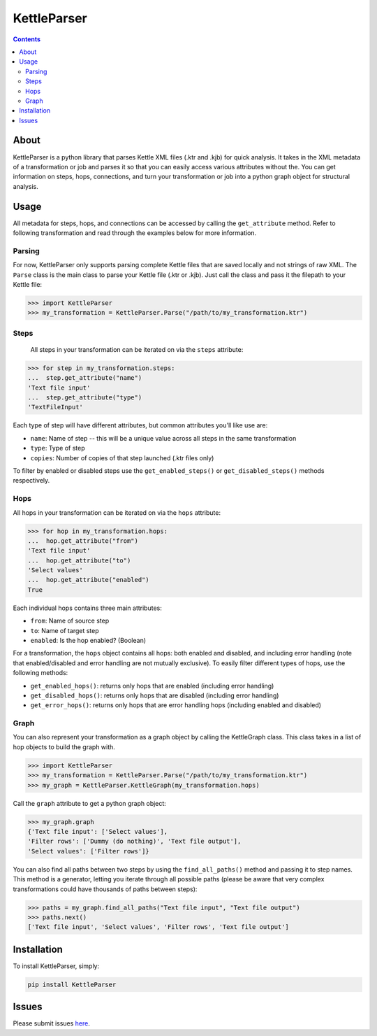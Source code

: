 KettleParser
============

.. contents::


About
-----

KettleParser is a python library that parses Kettle XML files (.ktr and .kjb) for quick analysis. It takes in the XML metadata of a transformation or job and parses it so that you can easily access various attributes without the. You can get information on steps, hops, connections, and turn your transformation or job into a python graph object for structural analysis.

Usage
-----

All metadata for steps, hops, and connections can be accessed by calling the ``get_attribute`` method. Refer to following transformation and read through the examples below for more information.

.. image:: https://github.com/graphiq-data/KettleParser/blob/master/tests/transformation_1/transformation_1.png?raw=true
  :width: 600 px
  :height: 341 px

Parsing
~~~~~~~

For now, KettleParser only supports parsing complete Kettle files that are saved locally and not strings of raw XML. The
``Parse`` class is the main class to parse your Kettle file (.ktr or .kjb). Just call the class and pass it the filepath to your Kettle file:

.. code-block:: python

  >>> import KettleParser
  >>> my_transformation = KettleParser.Parse("/path/to/my_transformation.ktr")


Steps
~~~~~

 All steps in your transformation can be iterated on via the ``steps`` attribute:

.. code-block:: python

  >>> for step in my_transformation.steps:
  ...  step.get_attribute("name")
  'Text file input'
  ...  step.get_attribute("type")
  'TextFileInput'

Each type of step will have different attributes, but common attributes you'll like use are:

* ``name``: Name of step -- this will be a unique value across all steps in the same transformation
* ``type``: Type of step
* ``copies``: Number of copies of that step launched (.ktr files only)


To filter by enabled or disabled steps use the ``get_enabled_steps()`` or ``get_disabled_steps()`` methods respectively.

Hops
~~~~

All hops in your transformation can be iterated on via the ``hops`` attribute:

.. code-block:: python

 >>> for hop in my_transformation.hops:
 ...  hop.get_attribute("from")
 'Text file input'
 ...  hop.get_attribute("to")
 'Select values'
 ...  hop.get_attribute("enabled")
 True

Each individual hops contains three main attributes:

* ``from``: Name of source step
* ``to``: Name of target step
* ``enabled``: Is the hop enabled? (Boolean)

For a transformation, the ``hops`` object contains all hops: both enabled and disabled, and including error handling (note that enabled/disabled and error handling are not mutually exclusive). To easily filter different types of hops, use the following methods:

* ``get_enabled_hops()``: returns only hops that are enabled (including error handling)
* ``get_disabled_hops()``: returns only hops that are disabled (including error handling)
* ``get_error_hops()``: returns only hops that are error handling hops (including enabled and disabled)


Graph
~~~~~

You can also represent your transformation as a graph object by calling the KettleGraph class. This class takes in a list of hop objects to build the graph with.

.. code-block:: python

  >>> import KettleParser
  >>> my_transformation = KettleParser.Parse("/path/to/my_transformation.ktr")
  >>> my_graph = KettleParser.KettleGraph(my_transformation.hops)

Call the ``graph`` attribute to get a python graph object:

.. code-block:: python

  >>> my_graph.graph
  {'Text file input': ['Select values'],
  'Filter rows': ['Dummy (do nothing)', 'Text file output'],
  'Select values': ['Filter rows']}

You can also find all paths between two steps by using the ``find_all_paths()`` method and passing it to step names. This method is a generator, letting you iterate through all possible paths (please be aware that very complex transformations could have thousands of paths between steps):

.. code-block:: python

  >>> paths = my_graph.find_all_paths("Text file input", "Text file output")
  >>> paths.next()
  ['Text file input', 'Select values', 'Filter rows', 'Text file output']

Installation
------------

To install KettleParser, simply:

.. code-block:: bash

  pip install KettleParser

Issues
------

Please submit issues `here <https://github.com/graphiq-data/KettleParser/issues>`_.
